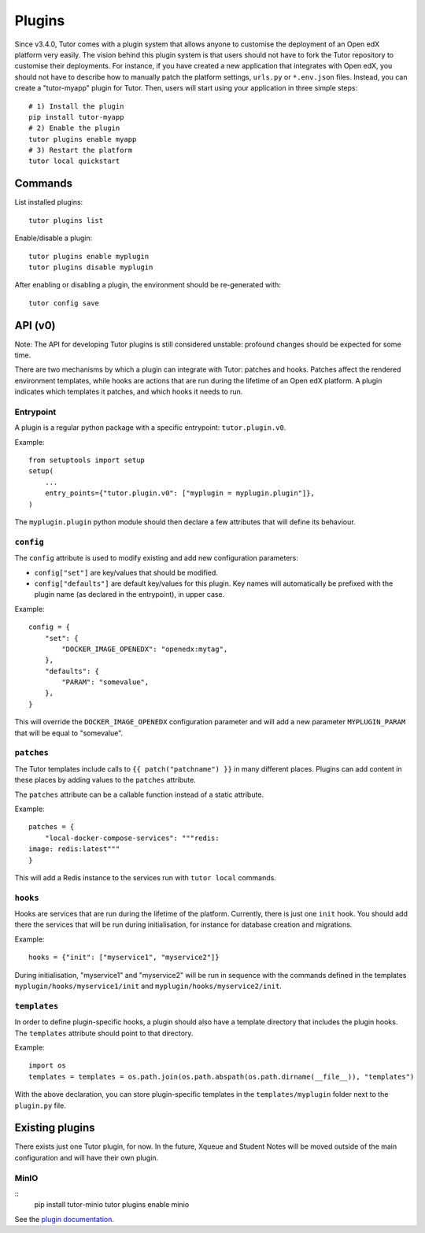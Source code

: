.. _plugins:

Plugins
=======

Since v3.4.0, Tutor comes with a plugin system that allows anyone to customise the deployment of an Open edX platform very easily. The vision behind this plugin system is that users should not have to fork the Tutor repository to customise their deployments. For instance, if you have created a new application that integrates with Open edX, you should not have to describe how to manually patch the platform settings, ``urls.py`` or ``*.env.json`` files. Instead, you can create a "tutor-myapp" plugin for Tutor. Then, users will start using your application in three simple steps::

    # 1) Install the plugin
    pip install tutor-myapp
    # 2) Enable the plugin
    tutor plugins enable myapp
    # 3) Restart the platform
    tutor local quickstart

Commands
--------

List installed plugins::
  
    tutor plugins list
    
Enable/disable a plugin::
  
    tutor plugins enable myplugin
    tutor plugins disable myplugin
    
After enabling or disabling a plugin, the environment should be re-generated with::
  
    tutor config save

API (v0)
--------

Note: The API for developing Tutor plugins is still considered unstable: profound changes should be expected for some time.

There are two mechanisms by which a plugin can integrate with Tutor: patches and hooks. Patches affect the rendered environment templates, while hooks are actions that are run during the lifetime of an Open edX platform. A plugin indicates which templates it patches, and which hooks it needs to run.

Entrypoint
~~~~~~~~~~

A plugin is a regular python package with a specific entrypoint: ``tutor.plugin.v0``.

Example::
  
    from setuptools import setup
    setup(
        ...
        entry_points={"tutor.plugin.v0": ["myplugin = myplugin.plugin"]},
    )

The ``myplugin.plugin`` python module should then declare a few attributes that will define its behaviour.

``config``
~~~~~~~~~~

The ``config`` attribute is used to modify existing and add new configuration parameters:

* ``config["set"]`` are key/values that should be modified.
* ``config["defaults"]`` are default key/values for this plugin. Key names will automatically be prefixed with the plugin name (as declared in the entrypoint), in upper case.

Example::
  
    config = {
        "set": {
            "DOCKER_IMAGE_OPENEDX": "openedx:mytag",
        },
        "defaults": {
            "PARAM": "somevalue",
        },
    }

This will override the ``DOCKER_IMAGE_OPENEDX`` configuration parameter and will add a new parameter ``MYPLUGIN_PARAM`` that will be equal to "somevalue".

``patches``
~~~~~~~~~~~

The Tutor templates include calls to ``{{ patch("patchname") }}`` in many different places. Plugins can add content in these places by adding values to the ``patches`` attribute.

The ``patches`` attribute can be a callable function instead of a static attribute.

Example::
  
    patches = {
        "local-docker-compose-services": """redis:
    image: redis:latest"""
    }

This will add a Redis instance to the services run with ``tutor local`` commands.

``hooks``
~~~~~~~~~

Hooks are services that are run during the lifetime of the platform. Currently, there is just one ``init`` hook. You should add there the services that will be run during initialisation, for instance for database creation and migrations.

Example::
  
    hooks = {"init": ["myservice1", "myservice2"]}
    
During initialisation, "myservice1" and "myservice2" will be run in sequence with the commands defined in the templates ``myplugin/hooks/myservice1/init`` and ``myplugin/hooks/myservice2/init``.

``templates``
~~~~~~~~~~~~~

In order to define plugin-specific hooks, a plugin should also have a template directory that includes the plugin hooks. The ``templates`` attribute should point to that directory.

Example::
  
    import os
    templates = templates = os.path.join(os.path.abspath(os.path.dirname(__file__)), "templates")

With the above declaration, you can store plugin-specific templates in the ``templates/myplugin`` folder next to the ``plugin.py`` file.
    

Existing plugins
----------------

There exists just one Tutor plugin, for now. In the future, Xqueue and Student Notes will be moved outside of the main configuration and will have their own plugin.

MinIO
~~~~~

::
    pip install tutor-minio
    tutor plugins enable minio

See the `plugin documentation <https://github.com/overhangio/tutor/tree/master/plugins/minio>`_.